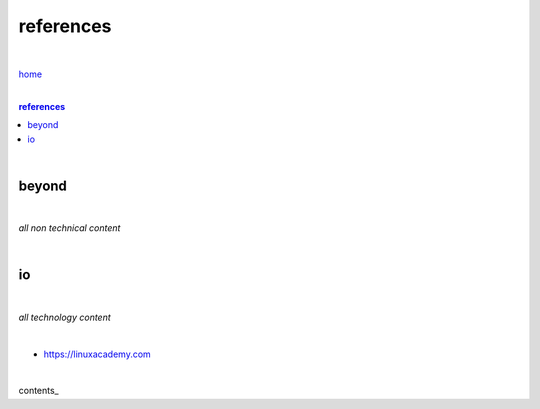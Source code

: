 references
----------

|

`home <https://github.com/risebeyondio>`_

|

.. comment --> depth describes headings level inclusion
.. contents:: references
   :depth: 10

|


beyond
======

|

*all non technical content*

|


io
==

|

*all technology content*

|

- https://linuxacademy.com

|

contents_
